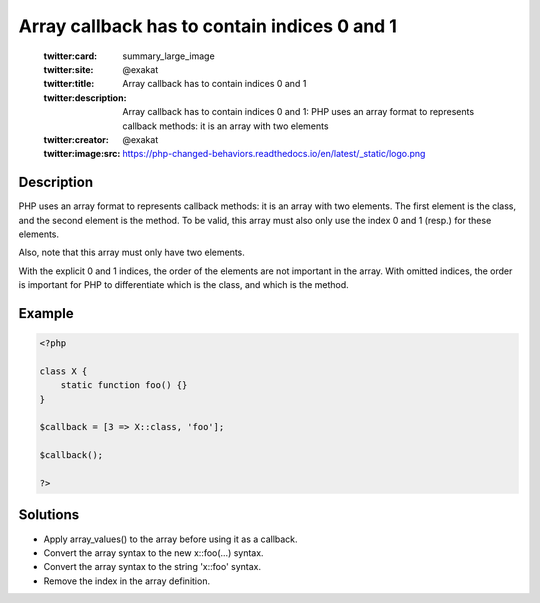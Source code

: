 .. _array-callback-has-to-contain-indices-0-and-1:

Array callback has to contain indices 0 and 1
---------------------------------------------
 
	.. meta::
		:description:
			Array callback has to contain indices 0 and 1: PHP uses an array format to represents callback methods: it is an array with two elements.

	    :og:image: https://php-changed-behaviors.readthedocs.io/en/latest/_static/logo.png
		:og:type: article
		:og:title: Array callback has to contain indices 0 and 1
		:og:description: PHP uses an array format to represents callback methods: it is an array with two elements
		:og:url: https://php-errors.readthedocs.io/en/latest/messages/array-callback-has-to-contain-indices-0-and-1.html
	    :og:locale: en

	:twitter:card: summary_large_image
	:twitter:site: @exakat
	:twitter:title: Array callback has to contain indices 0 and 1
	:twitter:description: Array callback has to contain indices 0 and 1: PHP uses an array format to represents callback methods: it is an array with two elements
	:twitter:creator: @exakat
	:twitter:image:src: https://php-changed-behaviors.readthedocs.io/en/latest/_static/logo.png
Description
___________
 
PHP uses an array format to represents callback methods: it is an array with two elements. The first element is the class, and the second element is the method. To be valid, this array must also only use the index 0 and 1 (resp.) for these elements.

Also, note that this array must only have two elements.

With the explicit 0 and 1 indices, the order of the elements are not important in the array. With omitted indices, the order is important for PHP to differentiate which is the class, and which is the method.


Example
_______

.. code-block:: php

   <?php
   
   class X { 
       static function foo() {} 
   }
   
   $callback = [3 => X::class, 'foo'];
   
   $callback();
   
   ?>

Solutions
_________

+ Apply array_values() to the array before using it as a callback.
+ Convert the array syntax to the new x::foo(...) syntax.
+ Convert the array syntax to the string '\x::foo' syntax.
+ Remove the index in the array definition.
